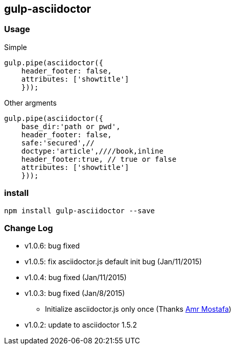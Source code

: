 == gulp-asciidoctor

=== Usage

.Simple
----
gulp.pipe(asciidoctor({
    header_footer: false,
    attributes: ['showtitle']
    }));
----

.Other argments
----
gulp.pipe(asciidoctor({
    base_dir:'path or pwd',
    header_footer: false,
    safe:'secured',//
    doctype:'article',////book,inline
    header_footer:true, // true or false
    attributes: ['showtitle']
    }));
----


=== install

----
npm install gulp-asciidoctor --save
----


=== Change Log
- v1.0.6: bug fixed 
- v1.0.5: fix asciidoctor.js default init bug (Jan/11/2015)
- v1.0.4: bug fixed (Jan/11/2015)
- v1.0.3: bug fixed (Jan/8/2015)
    * Initialize asciidoctor.js only once (Thanks https://github.com/amr[Amr Mostafa])
- v1.0.2: update to asciidoctor 1.5.2

